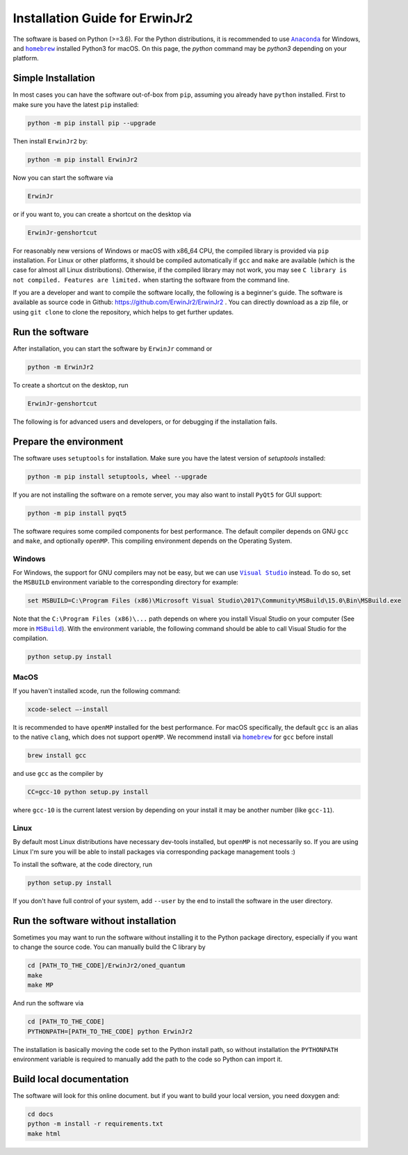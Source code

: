Installation Guide for ErwinJr2
================================

The software is based on Python (>=3.6).
For the Python distributions, it is recommended to use |anaconda|_
for Windows, and |homebrew|_ installed Python3 for macOS.
On this page, the `python` command may be `python3` depending on your platform.

Simple Installation
---------------------

In most cases you can have the software out-of-box from ``pip``, assuming you
already have ``python`` installed.
First to make sure you have the latest ``pip`` installed:

.. code-block:: bash

   python -m pip install pip --upgrade

Then install ``ErwinJr2`` by:

.. code-block:: bash

   python -m pip install ErwinJr2

Now you can start the software via

.. code-block:: bash

   ErwinJr

or if you want to, you can create a shortcut on the desktop via

.. code-block:: bash

   ErwinJr-genshortcut

For reasonably new versions of Windows or macOS with x86_64 CPU, the compiled
library is provided via ``pip`` installation. For Linux or other platforms, it
should be compiled automatically if ``gcc`` and ``make`` are available (which is
the case for almost all Linux distributions).
Otherwise, if the compiled library may not work,
you may see ``C library is not compiled. Features are limited.`` when starting
the software from the command line.

If you are a developer and want to compile the software locally, the following
is a beginner's guide.
The software is available as source code in Github:
https://github.com/ErwinJr2/ErwinJr2 .
You can directly download as a zip file, or using ``git clone`` to clone the
repository, which helps to get further updates.


Run the software
------------------

After installation, you can start the software by ``ErwinJr`` command or

.. code-block:: bash

   python -m ErwinJr2

To create a shortcut on the desktop, run

.. code-block:: bash

   ErwinJr-genshortcut


The following is for advanced users and developers, or for debugging if the
installation fails.


Prepare the environment
------------------------

The software uses ``setuptools`` for installation.
Make sure you have the latest version of `setuptools` installed:

.. code-block:: bash

   python -m pip install setuptools, wheel --upgrade

If you are not installing the software on a remote server, you may also want to
install ``PyQt5`` for GUI support:

.. code-block:: bash

   python -m pip install pyqt5

The software requires some compiled components for best performance.
The default compiler depends on GNU ``gcc`` and ``make``, and optionally ``openMP``.
This compiling environment depends on the Operating System.


Windows
<<<<<<<<

For Windows, the support for GNU compilers may not be easy, but we can use |vs|_
instead. To do so, set the ``MSBUILD`` environment variable to the corresponding
directory for example:

.. code-block::

   set MSBUILD=C:\Program Files (x86)\Microsoft Visual Studio\2017\Community\MSBuild\15.0\Bin\MSBuild.exe

Note that the ``C:\Program Files (x86)\...`` path depends on where you install
Visual Studio on your computer (See more in |MSBuild|_).
With the environment variable, the following command should be able to call
Visual Studio for the compilation.

.. code-block:: bash

   python setup.py install

MacOS
<<<<<<<<

If you haven't installed xcode, run the following command:

.. code-block:: bash

   xcode-select —-install

It is recommended to have ``openMP`` installed for the best performance.
For macOS specifically, the default ``gcc`` is an alias to the native ``clang``,
which does not support ``openMP``.
We recommend install via |homebrew|_ for ``gcc`` before install

.. code-block:: bash

   brew install gcc

and use ``gcc`` as the compiler by

.. code-block:: bash

   CC=gcc-10 python setup.py install

where ``gcc-10`` is the current latest version by depending on your install
it may be another number (like ``gcc-11``).


Linux
<<<<<<<

By default most Linux distributions have necessary dev-tools installed, but
``openMP`` is not necessarily so. If you are using Linux I'm sure you will be
able to install packages via corresponding package management tools :)

To install the software, at the code directory, run

.. code-block:: bash

   python setup.py install

If you don't have full control of your system, add ``--user`` by the end to
install the software in the user directory.



Run the software without installation
--------------------------------------

Sometimes you may want to run the software without installing it to the Python
package directory, especially if you want to change the source code. You can
manually build the C library by

.. code-block:: bash

   cd [PATH_TO_THE_CODE]/ErwinJr2/oned_quantum
   make
   make MP

And run the software via

.. code-block:: bash

   cd [PATH_TO_THE_CODE]
   PYTHONPATH=[PATH_TO_THE_CODE] python ErwinJr2

The installation is basically moving the code set to the Python install path,
so without installation the ``PYTHONPATH`` environment variable is required to
manually add the path to the code so Python can import it.


Build local documentation
--------------------------

The software will look for this online document.
but if you want to build your local version, you need doxygen and:

.. code-block:: bash

   cd docs
   python -m install -r requirements.txt
   make html



.. |MSBuild| replace:: ``MSBuild``
.. _MSBuild: https://docs.microsoft.com/en-us/visualstudio/msbuild/msbuild

.. |homebrew| replace:: ``homebrew``
.. _homebrew: https://brew.sh/

.. |anaconda| replace:: ``Anaconda``
.. _anaconda: https://www.anaconda.com/

.. |vs| replace:: ``Visual Studio``
.. _vs: https://visualstudio.microsoft.com/

.. |MinGW| replace:: ``MinGW``
.. _MinGW: https://www.mingw.org/
